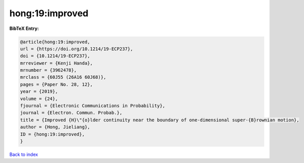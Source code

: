 hong:19:improved
================

.. :cite:t:`hong:19:improved`

.. bibliography:: ../../All.bib

**BibTeX Entry:**

.. code-block:: bibtex

   @article{hong:19:improved,
   url = {https://doi.org/10.1214/19-ECP237},
   doi = {10.1214/19-ECP237},
   mrreviewer = {Kenji Handa},
   mrnumber = {3962478},
   mrclass = {60J55 (26A16 60J68)},
   pages = {Paper No. 28, 12},
   year = {2019},
   volume = {24},
   fjournal = {Electronic Communications in Probability},
   journal = {Electron. Commun. Probab.},
   title = {Improved {H}\"{o}lder continuity near the boundary of one-dimensional super-{B}rownian motion},
   author = {Hong, Jieliang},
   ID = {hong:19:improved},
   }

`Back to index <../index>`_

